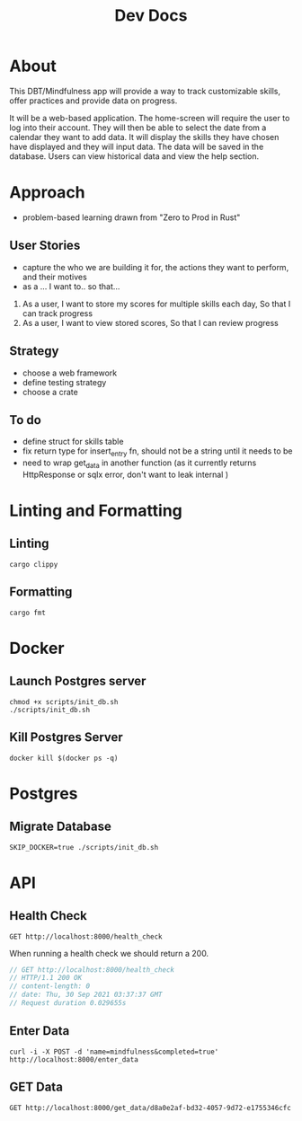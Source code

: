 #+TITLE: Dev Docs

* About
This DBT/Mindfulness app will provide a way to track customizable skills, offer practices and provide data on progress.

It will be a web-based application. The home-screen will require the user to log into their account. They will then be able to select the date from a calendar they want to add data. It will display the skills they have chosen have displayed and they will input data. The data will be saved in the database. Users can view historical data and view the help section.

* Approach
- problem-based learning drawn from "Zero to Prod in Rust"
** User Stories
- capture the who we are building it for, the actions they want to perform, and their motives
- as a ... I want to.. so that...
1) As a user,
    I want to store my scores for multiple skills each day,
    So that I can track progress
2) As a user,
    I want to view stored scores,
    So that I can review progress
** Strategy
- choose a web framework
- define testing strategy
- choose a crate
** To do
- define struct for skills table
- fix return type for insert_entry fn, should not be a string until it needs to be
- need to wrap get_data in another function (as it currently returns HttpResponse or sqlx error, don't want to leak internal )
* Linting and Formatting
** Linting
#+begin_src
cargo clippy
#+end_src
** Formatting
#+begin_src
cargo fmt
#+end_src
* Docker
** Launch Postgres server
#+begin_src shell
chmod +x scripts/init_db.sh
./scripts/init_db.sh
#+end_src

#+RESULTS:
| 9d3a6e1e4ebc0c5c1284db0cb6f8f04a85625e65c7511b02aaeaab6ff8e4a21a |                        |                                                                                                                                                                                                                                                          |        |         |       |              |
| declare                                                          | -x                     | 15;0                                                                                                                                                                                                                                                     |        |         |       |              |
| declare                                                          | -x                     | truecolor                                                                                                                                                                                                                                                |        |         |       |              |
| declare                                                          | -x                     | unix2003                                                                                                                                                                                                                                                 |        |         |       |              |
| declare                                                          | -x                     | Ariel                                                                                                                                                                                                                                                    |        |         |       |              |
| declare                                                          | -x                     | Disthene.local                                                                                                                                                                                                                                           |        |         |       |              |
| declare                                                          | -x                     | /Users/ariel/.zsh_history                                                                                                                                                                                                                                |        |         |       |              |
| declare                                                          | -x                     | /Users/ariel                                                                                                                                                                                                                                             |        |         |       |              |
| declare                                                          | -x                     | /opt/homebrew/Cellar                                                                                                                                                                                                                                     |        |         |       |              |
| declare                                                          | -x                     | /opt/homebrew                                                                                                                                                                                                                                            |        |         |       |              |
| declare                                                          | -x                     | /opt/homebrew                                                                                                                                                                                                                                            |        |         |       |              |
| declare                                                          | -x                     | /opt/homebrew                                                                                                                                                                                                                                            |        |         |       |              |
| declare                                                          | -x                     | /opt/homebrew/share/info:                                                                                                                                                                                                                                |        |         |       |              |
| declare                                                          | -x                     | Default                                                                                                                                                                                                                                                  |        |         |       |              |
| declare                                                          | -x                     | w0t0p0:BC4936B1-0EF5-47D7-9318-EEE6A500D089                                                                                                                                                                                                              |        |         |       |              |
| declare                                                          | -x                     | en_CA.UTF-8                                                                                                                                                                                                                                              |        |         |       |              |
| declare                                                          | -x                     | iTerm2                                                                                                                                                                                                                                                   |        |         |       |              |
| declare                                                          | -x                     | 3.4.12                                                                                                                                                                                                                                                   |        |         |       |              |
| declare                                                          | -x                     | ariel                                                                                                                                                                                                                                                    |        |         |       |              |
| declare                                                          | -x                     | /opt/homebrew/share/man::                                                                                                                                                                                                                                |        |         |       |              |
| declare                                                          | -x                     | OLDPWD                                                                                                                                                                                                                                                   |        |         |       |              |
| declare                                                          | -x                     | /Users/ariel/.local/bin:/Users/ariel/.zinit/polaris/bin:/opt/homebrew/bin:/opt/homebrew/sbin:/usr/local/bin:/usr/bin:/bin:/usr/sbin:/sbin:/Library/TeX/texbin:/Users/ariel/.cargo/bin:/Users/ariel/bin:/Users/ariel/.cargo/bin:/Users/ariel/.emacs.d/bin |        |         |       |              |
| declare                                                          | -x                     | password                                                                                                                                                                                                                                                 |        |         |       |              |
| declare                                                          | -x                     | 0uUpiPsf                                                                                                                                                                                                                                                 |        |         |       |              |
| declare                                                          | -x                     | /Users/ariel/dev/shooting-star                                                                                                                                                                                                                           |        |         |       |              |
| declare                                                          | -x                     | /bin/zsh                                                                                                                                                                                                                                                 |        |         |       |              |
| declare                                                          | -x                     | 3                                                                                                                                                                                                                                                        |        |         |       |              |
| declare                                                          | -x                     | /private/tmp/com.apple.launchd.0va6Tao6m4/Listeners                                                                                                                                                                                                      |        |         |       |              |
| declare                                                          | -x                     | 1994112863269251                                                                                                                                                                                                                                         |        |         |       |              |
| declare                                                          | -x                     | zsh                                                                                                                                                                                                                                                      |        |         |       |              |
| declare                                                          | -x                     | dumb                                                                                                                                                                                                                                                     |        |         |       |              |
| declare                                                          | -x                     | iTerm.app                                                                                                                                                                                                                                                |        |         |       |              |
| declare                                                          | -x                     | 3.4.12                                                                                                                                                                                                                                                   |        |         |       |              |
| declare                                                          | -x                     | w0t0p0:BC4936B1-0EF5-47D7-9318-EEE6A500D089                                                                                                                                                                                                              |        |         |       |              |
| declare                                                          | -x                     | /var/folders/tb/xxqcp_td4f122vqjvf7nrwm00000gn/T/                                                                                                                                                                                                        |        |         |       |              |
| declare                                                          | -x                     | ariel                                                                                                                                                                                                                                                    |        |         |       |              |
| declare                                                          | -x                     | 0x0                                                                                                                                                                                                                                                      |        |         |       |              |
| declare                                                          | -x                     | 0                                                                                                                                                                                                                                                        |        |         |       |              |
| declare                                                          | -x                     | /Users/ariel/.zinit/polaris                                                                                                                                                                                                                              |        |         |       |              |
| declare                                                          | -x                     | /Users/ariel/.cache/zinit                                                                                                                                                                                                                                |        |         |       |              |
| declare                                                          | -x                     | com.googlecode.iterm2                                                                                                                                                                                                                                    |        |         |       |              |
| declare                                                          | -x                     | 0x1F5:0x0:0x52                                                                                                                                                                                                                                           |        |         |       |              |
| Applied                                                          | 20211011201637/migrate | create                                                                                                                                                                                                                                                   | skills | tracker | table | (3.741416ms) |

** Kill Postgres Server
#+begin_src shell
docker kill $(docker ps -q)
#+end_src

#+RESULTS:
: 4de9b4a8d234

* Postgres
** Migrate Database
#+begin_src shell
SKIP_DOCKER=true ./scripts/init_db.sh
#+end_src

* API
** Health Check
#+begin_src restclient
GET http://localhost:8000/health_check
#+end_src

When running a health check we should return a 200.
#+NAME: Expected Health Check Response
#+BEGIN_SRC js
 // GET http://localhost:8000/health_check
 // HTTP/1.1 200 OK
 // content-length: 0
 // date: Thu, 30 Sep 2021 03:37:37 GMT
 // Request duration 0.029655s
#+END_SRC

#+RESULTS: Expected Health Check Response

** Enter Data
#+begin_src shell
curl -i -X POST -d 'name=mindfulness&completed=true' http://localhost:8000/enter_data
#+end_src

#+RESULTS:
| HTTP/1.1        |  200 | OK  |                                       |             |             |            |       |             |                             |   |
| content-length: |  136 |     |                                       |             |             |            |       |             |                             |   |
| date:           | Wed, | 10  | Nov                                   |        2021 |    00:15:44 | GMT        |       |             |                             |   |
|                 |      |     |                                       |             |             |            |       |             |                             |   |
| Record          |    { | id: | d8a0e2af-bd32-4057-9d72-e1755346cfcb, | skill_name: | mindfulness | completed: | true, | created_at: | 2021-11-10T00:15:44.894107Z | } |

** GET Data
#+begin_src restclient
GET http://localhost:8000/get_data/d8a0e2af-bd32-4057-9d72-e1755346cfc
#+end_src

#+RESULTS:
: #+BEGIN_SRC text
: ID: d8a0e2af-bd32-4057-9d72-e1755346cfc
: GET http://localhost:8000/get_data/d8a0e2af-bd32-4057-9d72-e1755346cfc
: HTTP/1.1 200 OK
: content-length: 39
: content-type: text/plain
: date: Wed, 10 Nov 2021 00:16:10 GMT
: Request duration: 0.029802s
: #+END_SRC
